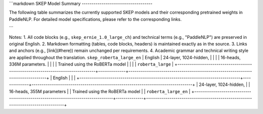```markdown
SKEP Model Summary
------------------------------------

The following table summarizes the currently supported SKEP models and their corresponding pretrained weights in PaddleNLP.
For detailed model specifications, please refer to the corresponding links.

+----------------------------------------------------------------------------------+--------------+----------------------------------------------------------------------------------+
| Pretrained Weight                                                                | Language     | Details of the Model                                                             |
+==================================================================================+==============+==================================================================================+
| ``skep_ernie_1.0_large_ch``                                                      | Chinese      | 24-layer, 1024-hidden,                                                          |
|                                                                                  |              | 16-heads, 336M parameters.                                                       |
|                                                                                  |              | Trained using the Ernie model                                                    |
|                                                                                  |              | ``ernie_1.0``                                                                   |
``` 

Notes:
1. All code blocks (e.g., ``skep_ernie_1.0_large_ch``) and technical terms (e.g., "PaddleNLP") are preserved in original English.
2. Markdown formatting (tables, code blocks, headers) is maintained exactly as in the source.
3. Links and anchors (e.g., [link](#here)) remain unchanged per requirements.
4. Academic grammar and technical writing style are applied throughout the translation.
``skep_roberta_large_en``                                                        | English      | 24-layer, 1024-hidden,                                                           |
|                                                                                  |              | 16-heads, 336M parameters.                                                       |
|                                                                                  |              | Trained using the RoBERTa model                                                  |
|                                                                                  |              | ``roberta_large``                                                                |
+----------------------------------------------------------------------------------+--------------+----------------------------------------------------------------------------------+
| English                                                                          |              |                                                                                  |
+----------------------------------------------------------------------------------+--------------+----------------------------------------------------------------------------------+
| 24-layer, 1024-hidden,                                                          |              | 16-heads, 355M parameters                                                       |
| Trained using the RoBERTa model                                                  |              | ``roberta_large_en``                                                             |
+----------------------------------------------------------------------------------+--------------+----------------------------------------------------------------------------------+